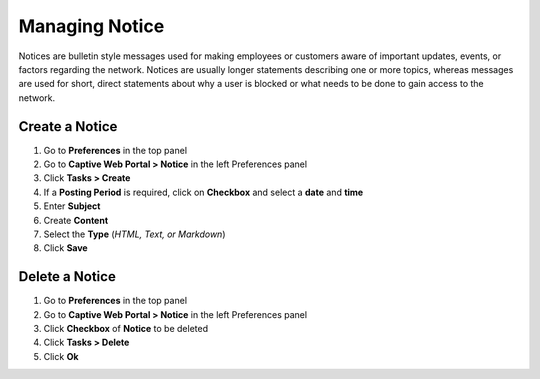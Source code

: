 Managing Notice
===============

Notices are bulletin style messages used for making employees or customers aware of important updates, events, or factors regarding the network. Notices are usually longer statements describing one or more topics, whereas messages are used for short, direct statements about why a user is blocked or what needs to be done to gain access to the network.

Create a Notice
---------------

#. Go to **Preferences** in the top panel
#. Go to **Captive Web Portal > Notice** in the left Preferences panel
#. Click **Tasks > Create**
#. If a **Posting Period** is required, click on **Checkbox** and select a **date** and **time**
#. Enter **Subject**
#. Create **Content**
#. Select the **Type** (*HTML, Text, or Markdown*)
#. Click **Save**

Delete a Notice
---------------

#. Go to **Preferences** in the top panel
#. Go to **Captive Web Portal > Notice** in the left Preferences panel
#. Click **Checkbox** of **Notice** to be deleted
#. Click **Tasks > Delete**
#. Click **Ok**
